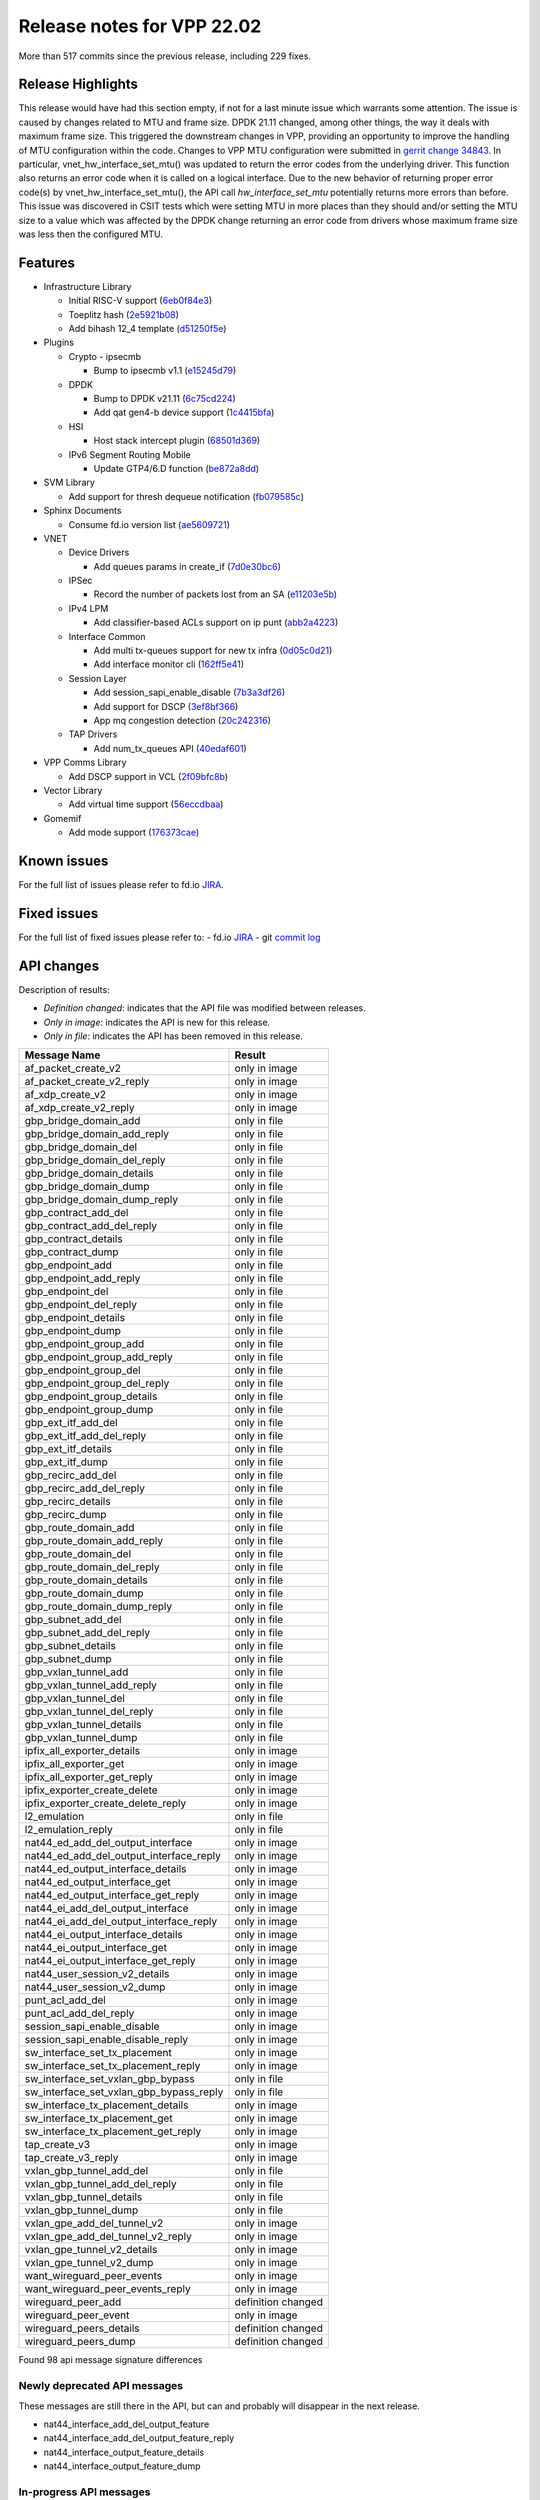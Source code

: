 Release notes for VPP 22.02
===========================

More than 517 commits since the previous release, including 229 fixes.

Release Highlights
------------------

This release would have had this section empty, if not for a last minute issue
which warrants some attention. The issue is caused by changes related to MTU and
frame size. DPDK 21.11 changed, among other things, the way it deals with maximum
frame size. This triggered the downstream changes in VPP, providing an opportunity
to improve the handling of MTU configuration within the code. Changes to VPP MTU
configuration were submitted in `gerrit change 34843 <https://gerrit.fd.io/r/c/vpp/+/34843>`_.
In particular, vnet_hw_interface_set_mtu() was updated to return the error codes
from the underlying driver. This function also returns an error code when it is
called on a logical interface. Due to the new behavior of returning proper error
code(s) by vnet_hw_interface_set_mtu(), the API call *hw_interface_set_mtu*
potentially returns more errors than before. This issue was discovered in CSIT
tests which were setting MTU in more places than they should and/or setting the
MTU size to a value which was affected by the DPDK change returning an error code
from drivers whose maximum frame size was less then the configured MTU.

Features
--------

- Infrastructure Library

  - Initial RISC-V support (`6eb0f84e3 <https://gerrit.fd.io/r/gitweb?p=vpp.git;a=commit;h=6eb0f84e3>`_)
  - Toeplitz hash (`2e5921b08 <https://gerrit.fd.io/r/gitweb?p=vpp.git;a=commit;h=2e5921b08>`_)
  - Add bihash 12\_4 template (`d51250f5e <https://gerrit.fd.io/r/gitweb?p=vpp.git;a=commit;h=d51250f5e>`_)

- Plugins

  - Crypto - ipsecmb

    - Bump to ipsecmb v1.1 (`e15245d79 <https://gerrit.fd.io/r/gitweb?p=vpp.git;a=commit;h=e15245d79>`_)

  - DPDK

    - Bump to DPDK v21.11 (`6c75cd224 <https://gerrit.fd.io/r/gitweb?p=vpp.git;a=commit;h=6c75cd224>`_)
    - Add qat gen4-b device support (`1c4415bfa <https://gerrit.fd.io/r/gitweb?p=vpp.git;a=commit;h=1c4415bfa>`_)

  - HSI

    - Host stack intercept plugin (`68501d369 <https://gerrit.fd.io/r/gitweb?p=vpp.git;a=commit;h=68501d369>`_)

  - IPv6 Segment Routing Mobile

    - Update GTP4/6.D function (`be872a8dd <https://gerrit.fd.io/r/gitweb?p=vpp.git;a=commit;h=be872a8dd>`_)

- SVM Library

  - Add support for thresh dequeue notification (`fb079585c <https://gerrit.fd.io/r/gitweb?p=vpp.git;a=commit;h=fb079585c>`_)

- Sphinx Documents

  - Consume fd.io version list (`ae5609721 <https://gerrit.fd.io/r/gitweb?p=vpp.git;a=commit;h=ae5609721>`_)

- VNET

  - Device Drivers

    - Add queues params in create\_if (`7d0e30bc6 <https://gerrit.fd.io/r/gitweb?p=vpp.git;a=commit;h=7d0e30bc6>`_)

  - IPSec

    - Record the number of packets lost from an SA (`e11203e5b <https://gerrit.fd.io/r/gitweb?p=vpp.git;a=commit;h=e11203e5b>`_)

  - IPv4 LPM

    - Add classifier-based ACLs support on ip punt (`abb2a4223 <https://gerrit.fd.io/r/gitweb?p=vpp.git;a=commit;h=abb2a4223>`_)

  - Interface Common

    - Add multi tx-queues support for new tx infra (`0d05c0d21 <https://gerrit.fd.io/r/gitweb?p=vpp.git;a=commit;h=0d05c0d21>`_)
    - Add interface monitor cli (`162ff5e41 <https://gerrit.fd.io/r/gitweb?p=vpp.git;a=commit;h=162ff5e41>`_)

  - Session Layer

    - Add session\_sapi\_enable\_disable (`7b3a3df26 <https://gerrit.fd.io/r/gitweb?p=vpp.git;a=commit;h=7b3a3df26>`_)
    - Add support for DSCP (`3ef8bf366 <https://gerrit.fd.io/r/gitweb?p=vpp.git;a=commit;h=3ef8bf366>`_)
    - App mq congestion detection (`20c242316 <https://gerrit.fd.io/r/gitweb?p=vpp.git;a=commit;h=20c242316>`_)

  - TAP Drivers

    - Add num\_tx\_queues API (`40edaf601 <https://gerrit.fd.io/r/gitweb?p=vpp.git;a=commit;h=40edaf601>`_)

- VPP Comms Library

  - Add DSCP support in VCL (`2f09bfc8b <https://gerrit.fd.io/r/gitweb?p=vpp.git;a=commit;h=2f09bfc8b>`_)

- Vector Library

  - Add virtual time support (`56eccdbaa <https://gerrit.fd.io/r/gitweb?p=vpp.git;a=commit;h=56eccdbaa>`_)

- Gomemif

  - Add mode support (`176373cae <https://gerrit.fd.io/r/gitweb?p=vpp.git;a=commit;h=176373cae>`_)


Known issues
------------

For the full list of issues please refer to fd.io `JIRA <https://jira.fd.io>`_.

Fixed issues
------------

For the full list of fixed issues please refer to:
- fd.io `JIRA <https://jira.fd.io>`_
- git `commit log <https://git.fd.io/vpp/log/?h=master>`_


API changes
-----------

Description of results:

- *Definition changed*: indicates that the API file was modified between releases.
- *Only in image*: indicates the API is new for this release.
- *Only in file*: indicates the API has been removed in this release.

============================================================= ==================
Message Name                                                  Result
============================================================= ==================
af_packet_create_v2                                           only in image
af_packet_create_v2_reply                                     only in image
af_xdp_create_v2                                              only in image
af_xdp_create_v2_reply                                        only in image
gbp_bridge_domain_add                                         only in file
gbp_bridge_domain_add_reply                                   only in file
gbp_bridge_domain_del                                         only in file
gbp_bridge_domain_del_reply                                   only in file
gbp_bridge_domain_details                                     only in file
gbp_bridge_domain_dump                                        only in file
gbp_bridge_domain_dump_reply                                  only in file
gbp_contract_add_del                                          only in file
gbp_contract_add_del_reply                                    only in file
gbp_contract_details                                          only in file
gbp_contract_dump                                             only in file
gbp_endpoint_add                                              only in file
gbp_endpoint_add_reply                                        only in file
gbp_endpoint_del                                              only in file
gbp_endpoint_del_reply                                        only in file
gbp_endpoint_details                                          only in file
gbp_endpoint_dump                                             only in file
gbp_endpoint_group_add                                        only in file
gbp_endpoint_group_add_reply                                  only in file
gbp_endpoint_group_del                                        only in file
gbp_endpoint_group_del_reply                                  only in file
gbp_endpoint_group_details                                    only in file
gbp_endpoint_group_dump                                       only in file
gbp_ext_itf_add_del                                           only in file
gbp_ext_itf_add_del_reply                                     only in file
gbp_ext_itf_details                                           only in file
gbp_ext_itf_dump                                              only in file
gbp_recirc_add_del                                            only in file
gbp_recirc_add_del_reply                                      only in file
gbp_recirc_details                                            only in file
gbp_recirc_dump                                               only in file
gbp_route_domain_add                                          only in file
gbp_route_domain_add_reply                                    only in file
gbp_route_domain_del                                          only in file
gbp_route_domain_del_reply                                    only in file
gbp_route_domain_details                                      only in file
gbp_route_domain_dump                                         only in file
gbp_route_domain_dump_reply                                   only in file
gbp_subnet_add_del                                            only in file
gbp_subnet_add_del_reply                                      only in file
gbp_subnet_details                                            only in file
gbp_subnet_dump                                               only in file
gbp_vxlan_tunnel_add                                          only in file
gbp_vxlan_tunnel_add_reply                                    only in file
gbp_vxlan_tunnel_del                                          only in file
gbp_vxlan_tunnel_del_reply                                    only in file
gbp_vxlan_tunnel_details                                      only in file
gbp_vxlan_tunnel_dump                                         only in file
ipfix_all_exporter_details                                    only in image
ipfix_all_exporter_get                                        only in image
ipfix_all_exporter_get_reply                                  only in image
ipfix_exporter_create_delete                                  only in image
ipfix_exporter_create_delete_reply                            only in image
l2_emulation                                                  only in file
l2_emulation_reply                                            only in file
nat44_ed_add_del_output_interface                             only in image
nat44_ed_add_del_output_interface_reply                       only in image
nat44_ed_output_interface_details                             only in image
nat44_ed_output_interface_get                                 only in image
nat44_ed_output_interface_get_reply                           only in image
nat44_ei_add_del_output_interface                             only in image
nat44_ei_add_del_output_interface_reply                       only in image
nat44_ei_output_interface_details                             only in image
nat44_ei_output_interface_get                                 only in image
nat44_ei_output_interface_get_reply                           only in image
nat44_user_session_v2_details                                 only in image
nat44_user_session_v2_dump                                    only in image
punt_acl_add_del                                              only in image
punt_acl_add_del_reply                                        only in image
session_sapi_enable_disable                                   only in image
session_sapi_enable_disable_reply                             only in image
sw_interface_set_tx_placement                                 only in image
sw_interface_set_tx_placement_reply                           only in image
sw_interface_set_vxlan_gbp_bypass                             only in file
sw_interface_set_vxlan_gbp_bypass_reply                       only in file
sw_interface_tx_placement_details                             only in image
sw_interface_tx_placement_get                                 only in image
sw_interface_tx_placement_get_reply                           only in image
tap_create_v3                                                 only in image
tap_create_v3_reply                                           only in image
vxlan_gbp_tunnel_add_del                                      only in file
vxlan_gbp_tunnel_add_del_reply                                only in file
vxlan_gbp_tunnel_details                                      only in file
vxlan_gbp_tunnel_dump                                         only in file
vxlan_gpe_add_del_tunnel_v2                                   only in image
vxlan_gpe_add_del_tunnel_v2_reply                             only in image
vxlan_gpe_tunnel_v2_details                                   only in image
vxlan_gpe_tunnel_v2_dump                                      only in image
want_wireguard_peer_events                                    only in image
want_wireguard_peer_events_reply                              only in image
wireguard_peer_add                                            definition changed
wireguard_peer_event                                          only in image
wireguard_peers_details                                       definition changed
wireguard_peers_dump                                          definition changed
============================================================= ==================

Found 98 api message signature differences


Newly deprecated API messages
~~~~~~~~~~~~~~~~~~~~~~~~~~~~~

These messages are still there in the API, but can and probably
will disappear in the next release.

- nat44_interface_add_del_output_feature
- nat44_interface_add_del_output_feature_reply
- nat44_interface_output_feature_details
- nat44_interface_output_feature_dump

In-progress API messages
~~~~~~~~~~~~~~~~~~~~~~~~

These messages are provided for testing and experimentation only.
They are *not* subject to any compatibility process,
and therefore can arbitrarily change or disappear at *any* moment.
Also they may have less than satisfactory testing, making
them unsuitable for other use than the technology preview.
If you are intending to use these messages in production projects,
please collaborate with the feature maintainer on their productization.

- abf_itf_attach_add_del
- abf_itf_attach_add_del_reply
- abf_itf_attach_details
- abf_itf_attach_dump
- abf_plugin_get_version
- abf_plugin_get_version_reply
- abf_policy_add_del
- abf_policy_add_del_reply
- abf_policy_details
- abf_policy_dump
- acl_plugin_use_hash_lookup_get
- acl_plugin_use_hash_lookup_get_reply
- acl_plugin_use_hash_lookup_set
- acl_plugin_use_hash_lookup_set_reply
- adl_allowlist_enable_disable
- adl_allowlist_enable_disable_reply
- adl_interface_enable_disable
- adl_interface_enable_disable_reply
- cnat_get_snat_addresses
- cnat_get_snat_addresses_reply
- cnat_session_details
- cnat_session_dump
- cnat_session_purge
- cnat_session_purge_reply
- cnat_set_snat_addresses
- cnat_set_snat_addresses_reply
- cnat_set_snat_policy
- cnat_set_snat_policy_reply
- cnat_snat_policy_add_del_exclude_pfx
- cnat_snat_policy_add_del_exclude_pfx_reply
- cnat_snat_policy_add_del_if
- cnat_snat_policy_add_del_if_reply
- cnat_translation_del
- cnat_translation_del_reply
- cnat_translation_details
- cnat_translation_dump
- cnat_translation_update
- cnat_translation_update_reply
- crypto_sw_scheduler_set_worker
- crypto_sw_scheduler_set_worker_reply
- det44_get_timeouts_reply
- det44_interface_add_del_feature
- det44_interface_add_del_feature_reply
- det44_interface_details
- det44_interface_dump
- det44_plugin_enable_disable
- det44_plugin_enable_disable_reply
- det44_set_timeouts
- det44_set_timeouts_reply
- flow_add
- flow_add_reply
- flow_del
- flow_del_reply
- flow_disable
- flow_disable_reply
- flow_enable
- flow_enable_reply
- gbp_bridge_domain_add
- gbp_bridge_domain_add_reply
- gbp_bridge_domain_del
- gbp_bridge_domain_del_reply
- gbp_bridge_domain_details
- gbp_bridge_domain_dump
- gbp_bridge_domain_dump_reply
- gbp_contract_add_del
- gbp_contract_add_del_reply
- gbp_contract_details
- gbp_contract_dump
- gbp_endpoint_add
- gbp_endpoint_add_reply
- gbp_endpoint_del
- gbp_endpoint_del_reply
- gbp_endpoint_details
- gbp_endpoint_dump
- gbp_endpoint_group_add
- gbp_endpoint_group_add_reply
- gbp_endpoint_group_del
- gbp_endpoint_group_del_reply
- gbp_endpoint_group_details
- gbp_endpoint_group_dump
- gbp_ext_itf_add_del
- gbp_ext_itf_add_del_reply
- gbp_ext_itf_details
- gbp_ext_itf_dump
- gbp_recirc_add_del
- gbp_recirc_add_del_reply
- gbp_recirc_details
- gbp_recirc_dump
- gbp_route_domain_add
- gbp_route_domain_add_reply
- gbp_route_domain_del
- gbp_route_domain_del_reply
- gbp_route_domain_details
- gbp_route_domain_dump
- gbp_route_domain_dump_reply
- gbp_subnet_add_del
- gbp_subnet_add_del_reply
- gbp_subnet_details
- gbp_subnet_dump
- gbp_vxlan_tunnel_add
- gbp_vxlan_tunnel_add_reply
- gbp_vxlan_tunnel_del
- gbp_vxlan_tunnel_del_reply
- gbp_vxlan_tunnel_details
- gbp_vxlan_tunnel_dump
- ikev2_child_sa_details
- ikev2_child_sa_dump
- ikev2_initiate_del_child_sa
- ikev2_initiate_del_child_sa_reply
- ikev2_initiate_del_ike_sa
- ikev2_initiate_del_ike_sa_reply
- ikev2_initiate_rekey_child_sa
- ikev2_initiate_rekey_child_sa_reply
- ikev2_initiate_sa_init
- ikev2_initiate_sa_init_reply
- ikev2_nonce_get
- ikev2_nonce_get_reply
- ikev2_profile_add_del
- ikev2_profile_add_del_reply
- ikev2_profile_details
- ikev2_profile_disable_natt
- ikev2_profile_disable_natt_reply
- ikev2_profile_dump
- ikev2_profile_set_auth
- ikev2_profile_set_auth_reply
- ikev2_profile_set_id
- ikev2_profile_set_id_reply
- ikev2_profile_set_ipsec_udp_port
- ikev2_profile_set_ipsec_udp_port_reply
- ikev2_profile_set_liveness
- ikev2_profile_set_liveness_reply
- ikev2_profile_set_ts
- ikev2_profile_set_ts_reply
- ikev2_profile_set_udp_encap
- ikev2_profile_set_udp_encap_reply
- ikev2_sa_details
- ikev2_sa_dump
- ikev2_set_esp_transforms
- ikev2_set_esp_transforms_reply
- ikev2_set_ike_transforms
- ikev2_set_ike_transforms_reply
- ikev2_set_local_key
- ikev2_set_local_key_reply
- ikev2_set_responder
- ikev2_set_responder_hostname
- ikev2_set_responder_hostname_reply
- ikev2_set_responder_reply
- ikev2_set_sa_lifetime
- ikev2_set_sa_lifetime_reply
- ikev2_set_tunnel_interface
- ikev2_set_tunnel_interface_reply
- ikev2_traffic_selector_details
- ikev2_traffic_selector_dump
- ip_route_add_del_v2
- ip_route_add_del_v2_reply
- ip_route_lookup_v2
- ip_route_lookup_v2_reply
- ip_route_v2_details
- ip_route_v2_dump
- l2_emulation
- l2_emulation_reply
- mdata_enable_disable
- mdata_enable_disable_reply
- nat44_add_del_static_mapping_v2
- nat44_add_del_static_mapping_v2_reply
- nat44_ed_plugin_enable_disable
- nat44_ed_plugin_enable_disable_reply
- nat44_ed_set_fq_options
- nat44_ed_set_fq_options_reply
- nat44_ed_show_fq_options
- nat44_ed_show_fq_options_reply
- nat44_ei_add_del_address_range
- nat44_ei_add_del_address_range_reply
- nat44_ei_add_del_static_mapping
- nat44_ei_add_del_static_mapping_reply
- nat44_ei_address_details
- nat44_ei_address_dump
- nat44_ei_del_session
- nat44_ei_del_session_reply
- nat44_ei_del_user
- nat44_ei_del_user_reply
- nat44_ei_forwarding_enable_disable
- nat44_ei_forwarding_enable_disable_reply
- nat44_ei_ha_flush
- nat44_ei_ha_flush_reply
- nat44_ei_ha_resync
- nat44_ei_ha_resync_completed_event
- nat44_ei_ha_resync_reply
- nat44_ei_ha_set_failover
- nat44_ei_ha_set_failover_reply
- nat44_ei_ha_set_listener
- nat44_ei_ha_set_listener_reply
- nat44_ei_interface_add_del_feature
- nat44_ei_interface_add_del_feature_reply
- nat44_ei_interface_details
- nat44_ei_interface_dump
- nat44_ei_ipfix_enable_disable
- nat44_ei_ipfix_enable_disable_reply
- nat44_ei_plugin_enable_disable
- nat44_ei_plugin_enable_disable_reply
- nat44_ei_set_addr_and_port_alloc_alg
- nat44_ei_set_addr_and_port_alloc_alg_reply
- nat44_ei_set_fq_options
- nat44_ei_set_fq_options_reply
- nat44_ei_set_mss_clamping
- nat44_ei_set_mss_clamping_reply
- nat44_ei_set_timeouts
- nat44_ei_set_timeouts_reply
- nat44_ei_set_workers
- nat44_ei_set_workers_reply
- nat44_ei_show_fq_options
- nat44_ei_show_fq_options_reply
- nat44_ei_show_running_config
- nat44_ei_show_running_config_reply
- nat44_ei_static_mapping_details
- nat44_ei_static_mapping_dump
- nat44_ei_user_details
- nat44_ei_user_dump
- nat44_ei_user_session_details
- nat44_ei_user_session_dump
- nat44_ei_worker_details
- nat44_ei_worker_dump
- nat44_show_running_config
- nat44_show_running_config_reply
- nat44_user_session_v2_details
- nat44_user_session_v2_dump
- nat64_plugin_enable_disable
- nat64_plugin_enable_disable_reply
- oddbuf_enable_disable
- oddbuf_enable_disable_reply
- pg_interface_enable_disable_coalesce
- pg_interface_enable_disable_coalesce_reply
- pnat_binding_add
- pnat_binding_add_reply
- pnat_binding_attach
- pnat_binding_attach_reply
- pnat_binding_del
- pnat_binding_del_reply
- pnat_binding_detach
- pnat_binding_detach_reply
- pnat_bindings_details
- pnat_bindings_get
- pnat_bindings_get_reply
- pnat_interfaces_details
- pnat_interfaces_get
- pnat_interfaces_get_reply
- sample_macswap_enable_disable
- sample_macswap_enable_disable_reply
- sr_policies_with_sl_index_details
- sr_policies_with_sl_index_dump
- sw_interface_set_vxlan_gbp_bypass
- sw_interface_set_vxlan_gbp_bypass_reply
- test_addresses
- test_addresses2
- test_addresses2_reply
- test_addresses3
- test_addresses3_reply
- test_addresses_reply
- test_empty
- test_empty_reply
- test_enum
- test_enum_reply
- test_interface
- test_interface_reply
- test_prefix
- test_prefix_reply
- test_string
- test_string2
- test_string2_reply
- test_string_reply
- test_vla
- test_vla2
- test_vla2_reply
- test_vla3
- test_vla3_reply
- test_vla4
- test_vla4_reply
- test_vla5
- test_vla5_reply
- test_vla_reply
- trace_capture_packets
- trace_capture_packets_reply
- trace_clear_capture
- trace_clear_capture_reply
- trace_details
- trace_dump
- trace_dump_reply
- trace_set_filters
- trace_set_filters_reply
- vxlan_gbp_tunnel_add_del
- vxlan_gbp_tunnel_add_del_reply
- vxlan_gbp_tunnel_details
- vxlan_gbp_tunnel_dump
- want_wireguard_peer_events
- want_wireguard_peer_events_reply
- wireguard_interface_create
- wireguard_interface_create_reply
- wireguard_interface_delete
- wireguard_interface_delete_reply
- wireguard_interface_details
- wireguard_interface_dump
- wireguard_peer_add
- wireguard_peer_add_reply
- wireguard_peer_event
- wireguard_peer_remove
- wireguard_peer_remove_reply
- wireguard_peers_details
- wireguard_peers_dump

Patches that changed API definitions
~~~~~~~~~~~~~~~~~~~~~~~~~~~~~~~~~~~~


``src/vlibmemory/memclnt.api``

* `f0e67d78a <https://gerrit.fd.io/r/gitweb?p=vpp.git;a=commit;h=f0e67d78a>`_ interface: add api test file
* `36217e3ca <https://gerrit.fd.io/r/gitweb?p=vpp.git;a=commit;h=36217e3ca>`_ api: API trace improvements

``src/vlibmemory/vlib.api``

* `f0e67d78a <https://gerrit.fd.io/r/gitweb?p=vpp.git;a=commit;h=f0e67d78a>`_ interface: add api test file
* `a1400cecb <https://gerrit.fd.io/r/gitweb?p=vpp.git;a=commit;h=a1400cecb>`_ misc: api move continued
* `248210c6c <https://gerrit.fd.io/r/gitweb?p=vpp.git;a=commit;h=248210c6c>`_ misc: move part of vpe apis to vlibmemory

``src/vnet/ipfix-export/ipfix_export.api``

* `acb0d2d13 <https://gerrit.fd.io/r/gitweb?p=vpp.git;a=commit;h=acb0d2d13>`_ ipfix-export: add a new API to dump all exporters
* `d747dd950 <https://gerrit.fd.io/r/gitweb?p=vpp.git;a=commit;h=d747dd950>`_ ipfix-export: support creating multiple exporters

``src/vnet/session/session.api``

* `7b3a3df26 <https://gerrit.fd.io/r/gitweb?p=vpp.git;a=commit;h=7b3a3df26>`_ session: Add session_sapi_enable_disable

``src/vnet/fib/fib_types.api``

* `da3310597 <https://gerrit.fd.io/r/gitweb?p=vpp.git;a=commit;h=da3310597>`_ fib: doc nitfixes

``src/vnet/qos/qos.api``

* `2c77ae484 <https://gerrit.fd.io/r/gitweb?p=vpp.git;a=commit;h=2c77ae484>`_ docs: vnet comment nitfixes

``src/vnet/devices/af_packet/af_packet.api``

* `7d0e30bc6 <https://gerrit.fd.io/r/gitweb?p=vpp.git;a=commit;h=7d0e30bc6>`_ devices: Add queues params in create_if

``src/vnet/devices/tap/tapv2.api``

* `40edaf601 <https://gerrit.fd.io/r/gitweb?p=vpp.git;a=commit;h=40edaf601>`_ tap: add num_tx_queues API

``src/vnet/vxlan-gpe/vxlan_gpe.api``

* `ea9629298 <https://gerrit.fd.io/r/gitweb?p=vpp.git;a=commit;h=ea9629298>`_ vxlan-gpe: add udp-port configuration support

``src/vnet/classify/classify.api``

* `abb2a4223 <https://gerrit.fd.io/r/gitweb?p=vpp.git;a=commit;h=abb2a4223>`_ ip: add classifier-based ACLs support on ip punt

``src/vnet/interface.api``

* `0d05c0d21 <https://gerrit.fd.io/r/gitweb?p=vpp.git;a=commit;h=0d05c0d21>`_ interface: add multi tx-queues support for new tx infra

``src/plugins/wireguard/wireguard.api``

* `064b77c74 <https://gerrit.fd.io/r/gitweb?p=vpp.git;a=commit;h=064b77c74>`_ build: remove unnecessary executable bits
* `dd630d15d <https://gerrit.fd.io/r/gitweb?p=vpp.git;a=commit;h=dd630d15d>`_ wireguard: add events for peer

``src/plugins/nat/nat44-ed/nat44_ed.api``

* `4189108e1 <https://gerrit.fd.io/r/gitweb?p=vpp.git;a=commit;h=4189108e1>`_ nat: NAT44 ED api fix and improvement
* `c7164827a <https://gerrit.fd.io/r/gitweb?p=vpp.git;a=commit;h=c7164827a>`_ nat: nat44-ed add session timing out indicator in api (2)

``src/plugins/nat/nat44-ei/nat44_ei.api``

* `1953da661 <https://gerrit.fd.io/r/gitweb?p=vpp.git;a=commit;h=1953da661>`_ nat: nat44-ei configuration improvements

``src/plugins/af_xdp/af_xdp.api``

* `31ed835b3 <https://gerrit.fd.io/r/gitweb?p=vpp.git;a=commit;h=31ed835b3>`_ af_xdp: mark API as stable
* `57bdb26ba <https://gerrit.fd.io/r/gitweb?p=vpp.git;a=commit;h=57bdb26ba>`_ af_xdp: introduce to netns api

``src/vpp/api/vpe.api``

* `a1400cecb <https://gerrit.fd.io/r/gitweb?p=vpp.git;a=commit;h=a1400cecb>`_ misc: api move continued
* `248210c6c <https://gerrit.fd.io/r/gitweb?p=vpp.git;a=commit;h=248210c6c>`_ misc: move part of vpe apis to vlibmemory

``extras/deprecated/vnet/vxlan-gbp/vxlan_gbp.api``

* `3be9164f8 <https://gerrit.fd.io/r/gitweb?p=vpp.git;a=commit;h=3be9164f8>`_ misc: deprecate gbp and its dependents

``extras/deprecated/plugins/l2e/l2e.api``

* `3be9164f8 <https://gerrit.fd.io/r/gitweb?p=vpp.git;a=commit;h=3be9164f8>`_ misc: deprecate gbp and its dependents

``extras/deprecated/plugins/gbp/gbp.api``

* `3be9164f8 <https://gerrit.fd.io/r/gitweb?p=vpp.git;a=commit;h=3be9164f8>`_ misc: deprecate gbp and its dependents
